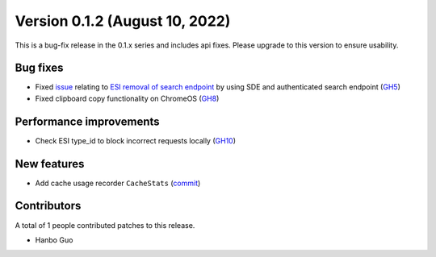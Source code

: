Version 0.1.2 (August 10, 2022)
====================================

This is a bug-fix release in the 0.1.x series and includes api fixes. Please upgrade to this version to ensure usability.

Bug fixes
---------
* Fixed `issue <https://github.com/evetools-dev/eve_tools/issues/4>`_ relating to `ESI removal of search endpoint <https://github.com/esi/esi-issues/blob/master/changelog.md>`_ by using SDE and authenticated search endpoint (`GH5 <https://github.com/evetools-dev/eve_tools/pull/5>`_)
* Fixed clipboard copy functionality on ChromeOS (`GH8 <https://github.com/evetools-dev/eve_tools/pull/8>`_)


Performance improvements
------------------------
* Check ESI type_id to block incorrect requests locally (`GH10 <https://github.com/evetools-dev/eve_tools/pull/10>`_)


New features
------------
* Add cache usage recorder ``CacheStats`` (`commit <https://github.com/Haannbboo/eve_tools/commit/9768bd5f7e3458bed5d0c1c20789fb57940413cf>`_)


Contributors
------------
A total of 1 people contributed patches to this release.

* Hanbo Guo